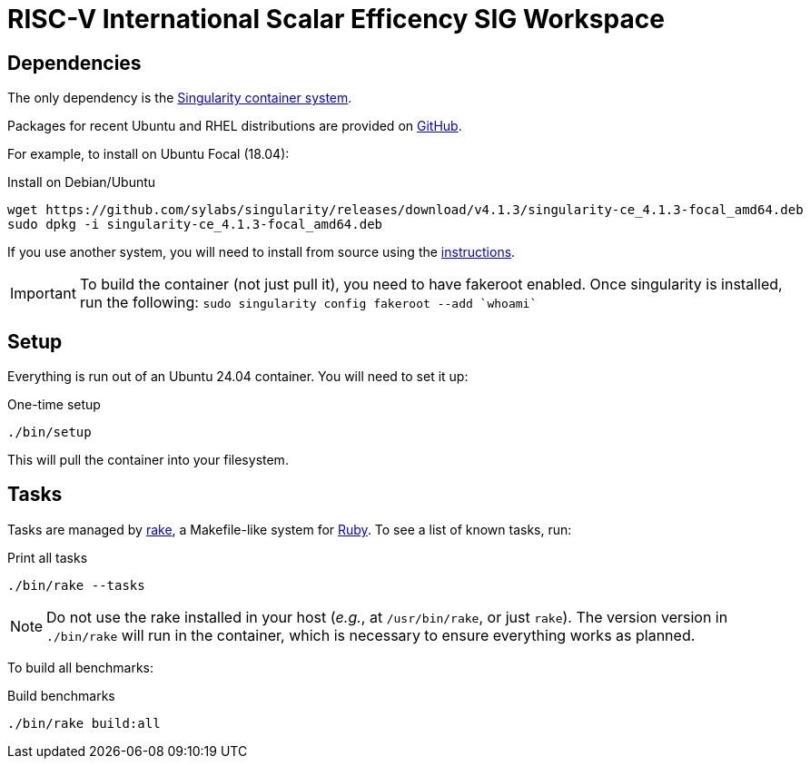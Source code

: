 = RISC-V International Scalar Efficency SIG Workspace

== Dependencies

The only dependency is the https://sylabs.io/singularity[Singularity container system].

Packages for recent Ubuntu and RHEL distributions are provided on https://github.com/sylabs/singularity/releases/tag/v4.1.3[GitHub].

For example, to install on Ubuntu Focal (18.04):

.Install on Debian/Ubuntu
[source,bash]
----
wget https://github.com/sylabs/singularity/releases/download/v4.1.3/singularity-ce_4.1.3-focal_amd64.deb
sudo dpkg -i singularity-ce_4.1.3-focal_amd64.deb
----

If you use another system, you will need to install from source using the https://docs.sylabs.io/guides/4.1/admin-guide/installation.html[instructions].

[IMPORTANT]
To build the container (not just pull it), you need to have fakeroot enabled. Once singularity is installed, run the following: `sudo singularity config fakeroot --add `whoami``

== Setup

Everything is run out of an Ubuntu 24.04 container. You will need to set it up:

.One-time setup
[source,bash]
----
./bin/setup
----

This will pull the container into your filesystem.

== Tasks

Tasks are managed by https://github.com/ruby/rake[rake], a Makefile-like system for https://www.ruby-lang.org[Ruby]. To see a list of known tasks, run:

.Print all tasks
[source,bash]
----
./bin/rake --tasks
----

[NOTE]
Do not use the rake installed in your host (_e.g._, at `/usr/bin/rake`, or just `rake`). The version version in `./bin/rake` will run in the container, which is necessary to ensure everything works as planned.

To build all benchmarks:

.Build benchmarks
[source,bash]
----
./bin/rake build:all
----
